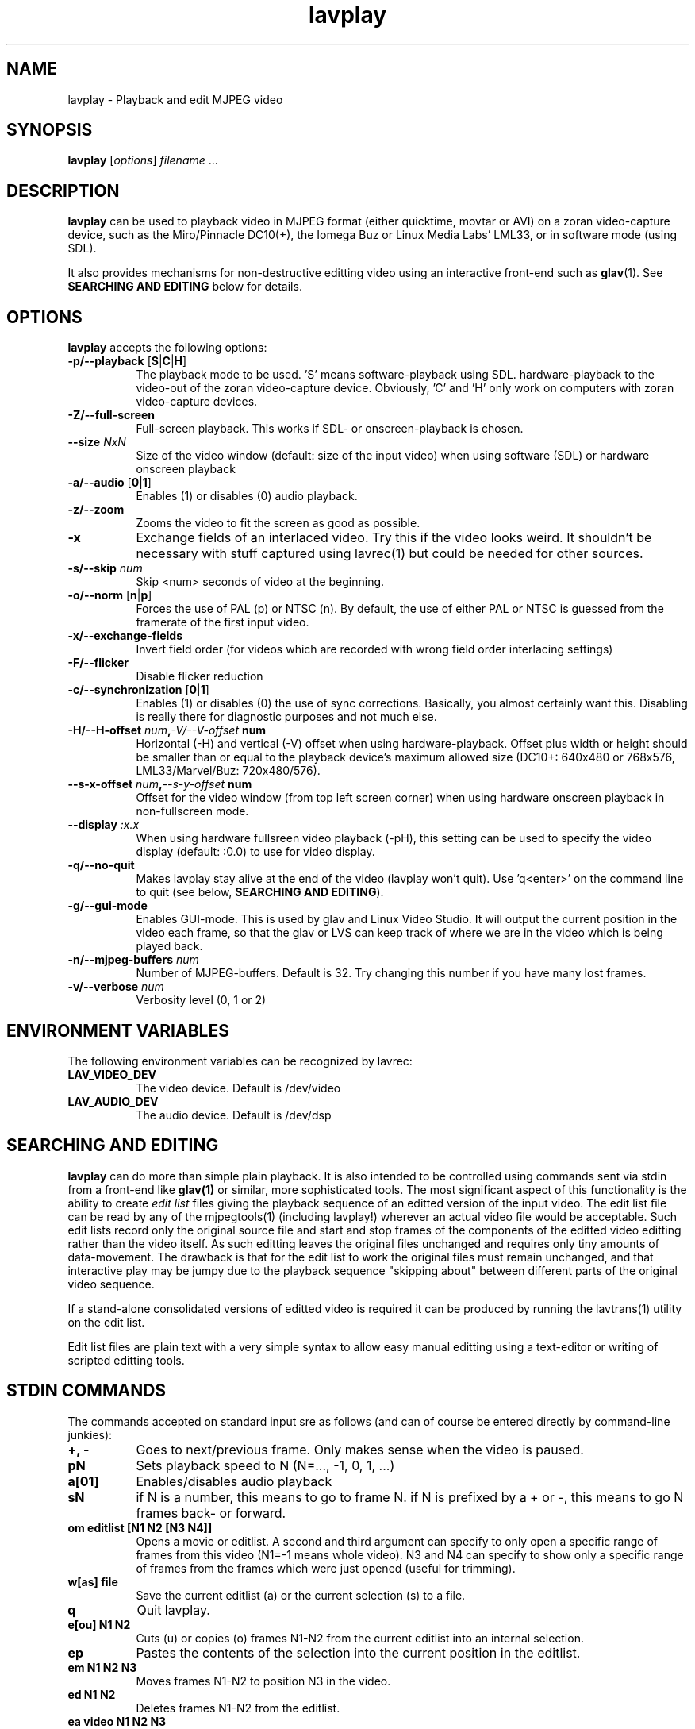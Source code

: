.TH "lavplay" "1" "6 December 2001" "MJPEG Linux Square" "MJPEG tools manual"

.SH NAME
lavplay \- Playback and edit MJPEG video

.SH SYNOPSIS
.B lavplay
.RI [ options ]
.IR filename " ..."

.SH DESCRIPTION

\fBlavplay\fP can be used to playback video in MJPEG format (either
quicktime, movtar or AVI) on a zoran video-capture device, such as
the Miro/Pinnacle DC10(+), the Iomega Buz or Linux Media Labs' LML33,
or in software mode (using SDL).

It also provides mechanisms for non-destructive editting video using
an interactive front-end such as \fBglav\fP(1).  See
.B SEARCHING AND EDITING
below for details.


.SH OPTIONS
\fBlavplay\fP accepts the following options:
.TP 8
.BR \-p/\-\-playback " [" S | C | H ]
The playback mode to be used. 'S' means software\-playback using SDL.
'H' means hardware\-playback on the monitor (on\-screen). 'C' means
hardware\-playback to the video-out of the zoran video-capture device.
Obviously, 'C' and 'H' only work on computers with zoran video\-capture
devices.
.TP 8
.B \-Z/\-\-full\-screen
Full-screen playback. This works if SDL- or onscreen-playback is
chosen.
.TP 8
.BI \-\-size " NxN"
Size of the video window (default: size of the input video) when using
software (SDL) or hardware onscreen playback
.TP 8
.BR \-a/\-\-audio " [" 0 | 1 ]
Enables (1) or disables (0) audio playback.
.TP 8
.B \-z/\-\-zoom
Zooms the video to fit the screen as good as possible.
.TP 8
.B \-x
Exchange fields of an interlaced video. Try this if the video looks weird.
It shouldn't be necessary with stuff captured using lavrec(1) but could be
needed for other sources.
.TP 8
.BI \-s/\-\-skip " num"
Skip <num> seconds of video at the beginning.
.TP 8
.BR \-o/\-\-norm " [" n | p ]
Forces the use of PAL (p) or NTSC (n). By default, the use of either PAL
or NTSC is guessed from the framerate of the first input video.
.TP 8
.B \-x/\-\-exchange\-fields
Invert field order (for videos which are recorded with wrong field
order interlacing settings)
.TP 8
.B \-F/\-\-flicker
Disable flicker reduction
.TP 8
.BR \-c/\-\-synchronization " [" 0 | 1 ]
Enables (1) or disables (0) the use of sync corrections. Basically,
you almost certainly want this.  Disabling is really there for
diagnostic purposes and not much else.
.TP 8
.BI \-H/\-\-H\-offset " num", \-V/\-\-V-offset " num"
Horizontal (-H) and vertical (-V) offset when using hardware-playback.
Offset plus width or height should be smaller than or equal to the
playback device's maximum allowed size (DC10+: 640x480 or 768x576,
LML33/Marvel/Buz: 720x480/576).
.TP 8
.BI \-\-s\-x\-offset " num", \-\-s\-y\-offset " num"
Offset for the video window (from top left screen corner) when using
hardware onscreen playback in non\-fullscreen mode.
.TP 8
.BI \-\-display " :x.x"
When using hardware fullsreen video playback (\-pH), this setting can be
used to specify the video display (default: :0.0) to use for video display.
.TP 8
.B \-q/\-\-no\-quit
Makes lavplay stay alive at the end of the video (lavplay won't quit).
Use 'q<enter>' on the command line to quit (see below, \fBSEARCHING
AND EDITING\fP).
.TP 8
.B \-g/\-\-gui\-mode
Enables GUI-mode. This is used by glav and Linux Video Studio. It will
output the current position in the video each frame, so that the glav
or LVS can keep track of where we are in the video which is being played
back.
.TP 8
.BI \-n/\-\-mjpeg\-buffers " num"
Number of MJPEG-buffers. Default is 32. Try changing this number if you
have many lost frames.
.TP 8
.BI \-v/\-\-verbose " num"
Verbosity level (0, 1 or 2)

.SH ENVIRONMENT VARIABLES
The following environment variables can be recognized by lavrec:
.TP 8
.B LAV_VIDEO_DEV
The video device. Default is /dev/video
.TP 8
.B LAV_AUDIO_DEV
The audio device. Default is /dev/dsp
.SH SEARCHING AND EDITING
\fBlavplay\fP can do more than simple plain playback. It is also intended
to be controlled using commands sent via stdin from a front-end like
.BR glav(1)
or similar, more sophisticated tools.  The most significant aspect of
this functionality is the ability to create \fIedit list\fP files
giving the playback sequence of an editted version of the input video.
The edit list file can be read by any of the mjpegtools(1) (including
lavplay!) wherever an actual video file would be acceptable.  Such
edit lists record only the original source file and start and stop
frames of the components of the editted video editting rather than the
video itself.  As such editting leaves the original files unchanged
and requires only tiny amounts of data-movement.  The drawback is that
for the edit list to work the original files must remain unchanged,
and that interactive play may be jumpy due to the playback sequence
"skipping about" between different parts of the original video sequence.


If a stand-alone consolidated versions of editted video is required it
can be produced by running the lavtrans(1) utility on the edit list.

Edit list files are plain text with a very simple syntax to allow easy
manual editting using a text-editor or writing of scripted editting tools.

.SH "STDIN COMMANDS"
The commands accepted on standard input sre as follows (and can of
course be entered directly by command-line junkies):

.TP 8
.B +, \-
Goes to next/previous frame. Only makes sense when the video is paused.
.TP 8
.B pN
Sets playback speed to N (N=..., -1, 0, 1, ...)
.TP 8
.B a[01]
Enables/disables audio playback
.TP 8
.B sN
if N is a number, this means to go to frame N. if N is prefixed by a +
or -, this means to go N frames back- or forward.
.TP 8
.B om editlist [N1 N2 [N3 N4]]
Opens a movie or editlist. A second and third argument can specify to
only open a specific range of frames from this video (N1=-1 means whole
video). N3 and N4 can specify to show only a specific range of frames
from the frames which were just opened (useful for trimming).
.TP 8
.B w[as] file
Save the current editlist (a) or the current selection (s) to a file.
.TP 8
.B q
Quit lavplay.
.TP 8
.B e[ou] N1 N2
Cuts (u) or copies (o) frames N1-N2 from the current editlist into an
internal selection.
.TP 8
.B ep
Pastes the contents of the selection into the current position in the
editlist.
.TP 8
.B em N1 N2 N3
Moves frames N1-N2 to position N3 in the video.
.TP 8
.B ed N1 N2
Deletes frames N1-N2 from the editlist.
.TP 8
.B ea video N1 N2 N3
Adds frames N1-N2 of the video into position N3 within the editlist.
N1=-1 means to add the whole video.
.TP 8
.B es N1 N2
Sets the current viewable frames within the whole video to N1-N2. This
is useful for trimming.

.SH BUGS
Editlists record absolute pathnames.  This more or less forces manual
editting of the pathnames in them if it is desired to move editlists
and source video files.

lavplay really ought to make a decent job of detecting what playback
options are feasible (on-screen hardware, video-out port hardware,
software) and set the default playback mode appropriately.  Alas, it
does not.

.SH AUTHOR
This man page was written by Ronald Bultje.
.br
If you have questions, remarks, problems or you just want to contact
the developers, the main mailing list for the MJPEG\-tools is:
.br
    \fImjpeg\-users@lists.sourceforge.net\fP
.br
.br
For more info, see our website at
.br
    \fIhttp://mjpeg.sourceforge.net/\fP

.SH SEE ALSO
.BR mjpegtools (1),
.BR lavrec (1),
.BR glav (1)
